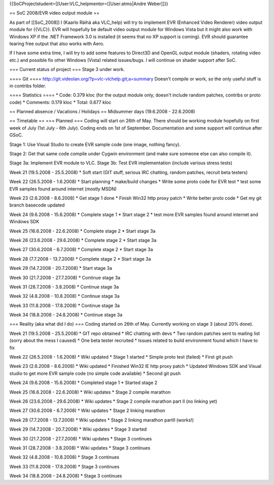 {{SoCProjectstudent=[[User:VLC_helpmentor=[[User:atmo|Andre Weber]]}}

== SoC 2008/EVR video output module ==

As part of [[SoC_2008]] I (Kaarlo Räihä aka VLC_help) will try to
implement EVR (Enhanced Video Renderer) video output module for {{VLC}}.
EVR will hopefully be default video output module for Windows Vista but
it might also work with Windows XP if the .NET Framework 3.0 is
installed (it seems that no XP support is coming). EVR should guarantee
tearing free output that also works with Aero.

If I have some extra time, I will try to add some features to Direct3D
and OpenGL output module (shaders, rotating video etc.) and possible fix
other Windows (Vista) related issues/bugs. I will continue on shader
support after SoC.

=== Current status of project === Stage 3 under work.

==== Git ==== http://git.videolan.org/?p=vlc-vlchelp.git;a=summary
Doesn't compile or work, so the only useful stuff is in contribs folder.

==== Statistics ==== \* Code: 0.379 kloc (for the output module only,
doesn't include random patches, contribs or proto code) \* Comments:
0.179 kloc \* Total: 0.677 kloc

== Planned absence / Vacations / Holidays == Midsummer days (19.6.2008 -
22.6.2008)

== Timetable == === Planned === Coding will start on 26th of May. There
should be working module hopefully on first week of July (1st July - 6th
July). Coding ends on 1st of September. Documentation and some support
will continue after GSoC.

Stage 1: Use Visual Studio to create EVR sample code (one image, nothing
fancy).

Stage 2: Get that same code compile under Cygwin environment (and make
sure someone else can also compile it).

Stage 3a: Implement EVR module to VLC. Stage 3b: Test EVR implementation
(include various stress tests)

Week 21 (19.5.2008 - 25.5.2008) \* Soft start (GIT stuff, serious IRC
chatting, random patches, recruit beta testers)

Week 22 (26.5.2008 - 1.6.2008) \* Start planning \* make/build changes
\* Write some proto code for EVR test \* test some EVR samples found
around internet (mostly MSDN)

Week 23 (2.6.2008 - 8.6.2008) \* Get stage 1 done \* Finish Win32 http
proxy patch \* Write better proto code \* Get my git branch basecode
updated

Week 24 (9.6.2008 - 15.6.2008) \* Complete stage 1 \* Start stage 2 \*
test more EVR samples found around internet and Windows SDK

Week 25 (16.6.2008 - 22.6.2008) \* Complete stage 2 \* Start stage 3a

Week 26 (23.6.2008 - 29.6.2008) \* Complete stage 2 \* Start stage 3a

Week 27 (30.6.2008 - 6.7.2008) \* Complete stage 2 \* Start stage 3a

Week 28 (7.7.2008 - 13.7.2008) \* Complete stage 2 \* Start stage 3a

Week 29 (14.7.2008 - 20.7.2008) \* Start stage 3a

Week 30 (21.7.2008 - 27.7.2008) \* Continue stage 3a

Week 31 (28.7.2008 - 3.8.2008) \* Continue stage 3a

Week 32 (4.8.2008 - 10.8.2008) \* Continue stage 3a

Week 33 (11.8.2008 - 17.8.2008) \* Continue stage 3a

Week 34 (18.8.2008 - 24.8.2008) \* Continue stage 3a

=== Reality (aka what did I do) === Coding started on 26th of May.
Currently working on stage 3 (about 20% done).

Week 21 (19.5.2008 - 25.5.2008) \* GIT repo obtained \* IRC chatting
with devs \* Two random patches sent to mailing list (sorry about the
mess I caused) \* One beta tester recruited \* Issues related to build
environment found which I have to fix

Week 22 (26.5.2008 - 1.6.2008) \* Wiki updated \* Stage 1 started \*
Simple proto test (failed) \* First git push

Week 23 (2.6.2008 - 8.6.2008) \* Wiki updated \* Finished Win32 IE http
proxy patch \* Updated Windows SDK and Visual studio to get more EVR
sample code (no simple code available) \* Second git push

Week 24 (9.6.2008 - 15.6.2008) \* Completed stage 1 \* Started stage 2

Week 25 (16.6.2008 - 22.6.2008) \* Wiki updates \* Stage 2 compile
marathon

Week 26 (23.6.2008 - 29.6.2008) \* Wiki updates \* Stage 2 compile
marathon part II (no linking yet)

Week 27 (30.6.2008 - 6.7.2008) \* Wiki updates \* Stage 2 linking
marathon

Week 28 (7.7.2008 - 13.7.2008) \* Wiki updates \* Stage 2 linking
marathon partII (works!)

Week 29 (14.7.2008 - 20.7.2008) \* Wiki updates \* Stage 3 started

Week 30 (21.7.2008 - 27.7.2008) \* Wiki updates \* Stage 3 continues

Week 31 (28.7.2008 - 3.8.2008) \* Wiki updates \* Stage 3 continues

Week 32 (4.8.2008 - 10.8.2008) \* Stage 3 continues

Week 33 (11.8.2008 - 17.8.2008) \* Stage 3 continues

Week 34 (18.8.2008 - 24.8.2008) \* Stage 3 continues
